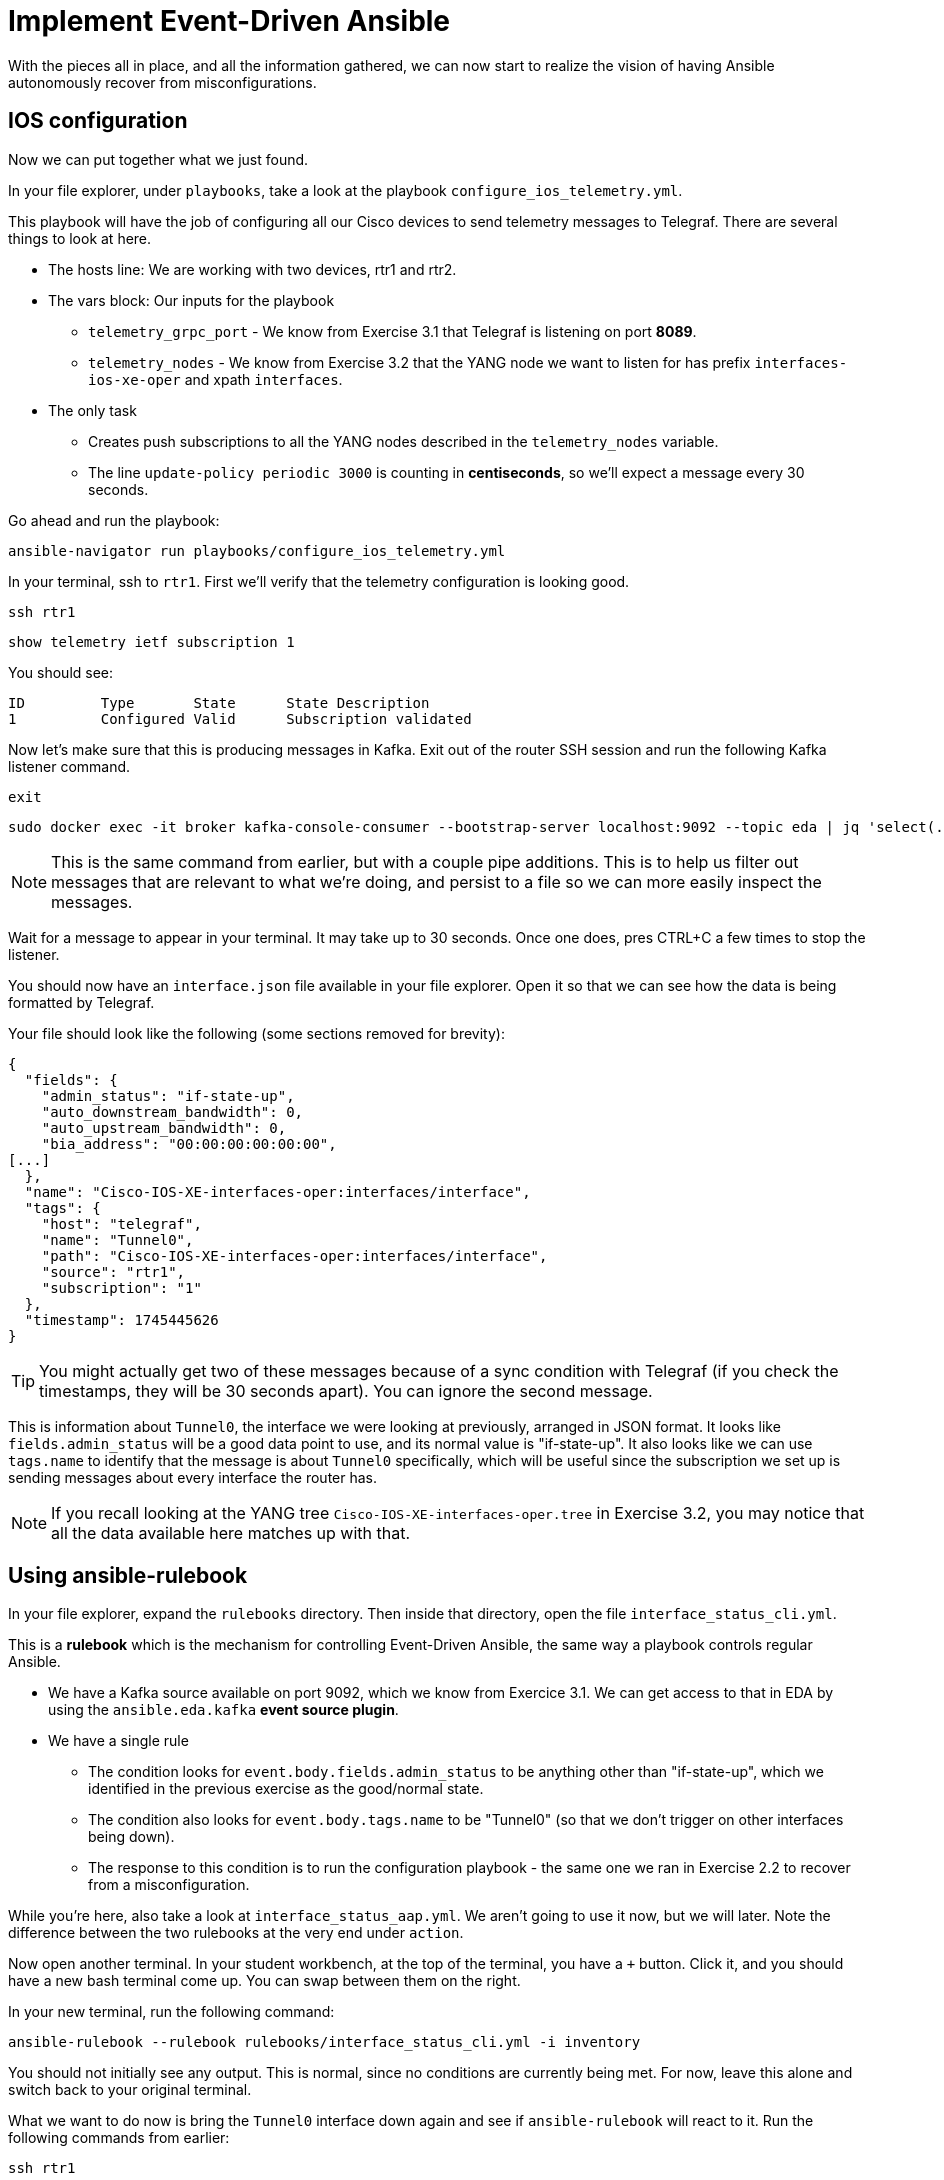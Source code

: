 = Implement Event-Driven Ansible

With the pieces all in place, and all the information gathered, we can now start to realize the vision of having Ansible autonomously recover from misconfigurations.

[#ios]
== IOS configuration

Now we can put together what we just found.

In your file explorer, under `playbooks`, take a look at the playbook `configure_ios_telemetry.yml`.

This playbook will have the job of configuring all our Cisco devices to send telemetry messages to Telegraf. There are several things to look at here.

* The hosts line: We are working with two devices, rtr1 and rtr2.
* The vars block: Our inputs for the playbook
 ** `telemetry_grpc_port` - We know from Exercise 3.1 that Telegraf is listening on port *8089*.
 ** `telemetry_nodes` - We know from Exercise 3.2 that the YANG node we want to listen for has prefix `interfaces-ios-xe-oper` and xpath `interfaces`.
* The only task
 ** Creates push subscriptions to all the YANG nodes described in the `telemetry_nodes` variable.
 ** The line `update-policy periodic 3000` is counting in **centiseconds**, so we'll expect a message every 30 seconds.

Go ahead and run the playbook:

[source,bash,role=execute]
----
ansible-navigator run playbooks/configure_ios_telemetry.yml
----

In your terminal, ssh to `rtr1`. First we'll verify that the telemetry configuration is looking good.

[source,bash,role=execute]
----
ssh rtr1
----

[source,role=execute]
----
show telemetry ietf subscription 1
----

You should see:

----
ID         Type       State      State Description
1          Configured Valid      Subscription validated
----

Now let's make sure that this is producing messages in Kafka. Exit out of the router SSH session and run the following Kafka listener command.

[source,role=execute]
----
exit
----

[source,bash,role=execute]
----
sudo docker exec -it broker kafka-console-consumer --bootstrap-server localhost:9092 --topic eda | jq 'select(.tags.name=="Tunnel0")' | tee interface.json
----

NOTE: This is the same command from earlier, but with a couple pipe additions. This is to help us filter out messages that are relevant to what we're doing, and persist to a file so we can more easily inspect the messages.

Wait for a message to appear in your terminal. It may take up to 30 seconds. Once one does, pres CTRL+C a few times to stop the listener.

You should now have an `interface.json` file available in your file explorer. Open it so that we can see how the data is being formatted by Telegraf.

Your file should look like the following (some sections removed for brevity):

[source]
----
{
  "fields": {
    "admin_status": "if-state-up",
    "auto_downstream_bandwidth": 0,
    "auto_upstream_bandwidth": 0,
    "bia_address": "00:00:00:00:00:00",
[...]
  },
  "name": "Cisco-IOS-XE-interfaces-oper:interfaces/interface",
  "tags": {
    "host": "telegraf",
    "name": "Tunnel0",
    "path": "Cisco-IOS-XE-interfaces-oper:interfaces/interface",
    "source": "rtr1",
    "subscription": "1"
  },
  "timestamp": 1745445626
}
----

TIP: You might actually get two of these messages because of a sync condition with Telegraf (if you check the timestamps, they will be 30 seconds apart). You can ignore the second message.

This is information about `Tunnel0`, the interface we were looking at previously, arranged in JSON format. It looks like `fields.admin_status` will be a good data point to use, and its normal value is "if-state-up". It also looks like we can use `tags.name` to identify that the message is about `Tunnel0` specifically, which will be useful since the subscription we set up is sending messages about every interface the router has.

NOTE: If you recall looking at the YANG tree `Cisco-IOS-XE-interfaces-oper.tree` in Exercise 3.2, you may notice that all the data available here matches up with that.

[#rulebook]
== Using ansible-rulebook

In your file explorer, expand the `rulebooks` directory. Then inside that directory, open the file `interface_status_cli.yml`.

This is a *rulebook* which is the mechanism for controlling Event-Driven Ansible, the same way a playbook controls regular Ansible.

* We have a Kafka source available on port 9092, which we know from Exercice 3.1. We can get access to that in EDA by using the `ansible.eda.kafka` *event source plugin*.
* We have a single rule
 ** The condition looks for `event.body.fields.admin_status` to be anything other than "if-state-up", which we identified in the previous exercise as the good/normal state.
 ** The condition also looks for `event.body.tags.name` to be "Tunnel0" (so that we don't trigger on other interfaces being down).
 ** The response to this condition is to run the configuration playbook - the same one we ran in Exercise 2.2 to recover from a misconfiguration.

While you're here, also take a look at `interface_status_aap.yml`. We aren't going to use it now, but we will later. Note the difference between the two rulebooks at the very end under `action`.

Now open another terminal. In your student workbench, at the top of the terminal, you have a `+` button. Click it, and you should have a new bash terminal come up. You can swap between them on the right. 

In your new terminal, run the following command:

[source,bash,role=execute]
----
ansible-rulebook --rulebook rulebooks/interface_status_cli.yml -i inventory
----

You should not initially see any output. This is normal, since no conditions are currently being met. For now, leave this alone and switch back to your original terminal.

What we want to do now is bring the `Tunnel0` interface down again and see if `ansible-rulebook` will react to it. Run the following commands from earlier:

[source,role=execute]
----
ssh rtr1
----

[source,role=execute]
----
configure terminal
interface Tunnel0
shutdown
end
----

Now, switch back to your `ansible-rulebook` terminal (using the navigation on the right side of the terminal - the correct one will be labeled `python3` any time `ansible-rulebook` is running) and observe.

You will need to wait up to 30 seconds for the next Kafka message to come in, but once it does, you should see the playbook run. When it runs, you should observe a couple things:

* The task that applies interface configuration has reported `changed`
* The playbook has only run against rtr1. Recall from Exercise 2.1 there was an `ansible_eda` variable in the hosts line we were not yet using; now we are.

Press CTRL+C to stop ansible-rulebook. Switch back to your original terminal, which should still have an SSH session open to rtr1. Verify that the interface is up, then exit the SSH session.

[source,role=execute]
----
show ip interface brief
----

[source,role=execute]
----
exit
----

If desired, try running the same commands on `rtr2` and verify that everything works the same way there.

We now have a functioning self-healing network environment... as long as `ansible-rulebook` is running. We don't want to have that up in a terminal all the time, so let's move on and do something about that.
